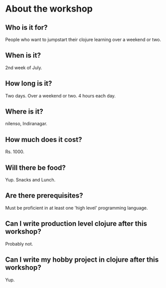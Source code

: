 * About the workshop
** Who is it for?
People who want to jumpstart their clojure learning over a weekend or two.
** When is it?
2nd week of July.
** How long is it?
Two days.
Over a weekend or two.
4 hours each day.
** Where is it?
nilenso, Indiranagar.
** How much does it cost?
Rs. 1000.
** Will there be food?
Yup. Snacks and Lunch.
** Are there prerequisites?
Must be proficient in at least one 'high level' programming language.
** Can I write production level clojure after this workshop?
Probably not.
** Can I write my hobby project in clojure after this workshop?
Yup.
